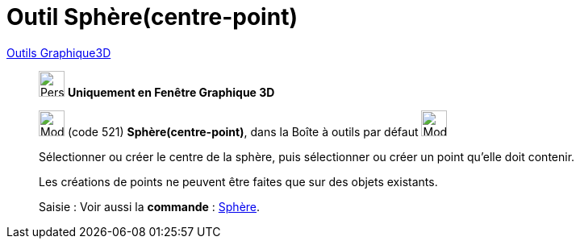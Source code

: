 = Outil Sphère(centre-point)
:page-en: tools/Sphere_with_Center_through_Point
ifdef::env-github[:imagesdir: /fr/modules/ROOT/assets/images]

xref:Outils_Graphique3D.adoc[Outils Graphique3D]

________
image:32px-Perspectives_algebra_3Dgraphics.svg.png[Perspectives algebra 3Dgraphics.svg,width=32,height=32] **Uniquement en
Fenêtre Graphique 3D**

image:32px-Mode_sphere2.svg.png[Mode sphere2.svg,width=32,height=32] (code 521) *Sphère(centre-point)*, dans la Boîte à
outils par défaut image:32px-Mode_sphere2.svg.png[Mode sphere2.svg,width=32,height=32]

Sélectionner ou créer le centre de la sphère, puis sélectionner ou créer un point qu'elle doit contenir.

Les créations de points ne peuvent être faites que sur des objets existants.


[.kcode]#Saisie :# Voir aussi la *commande* : xref:/commands/Sphère.adoc[Sphère].
________
